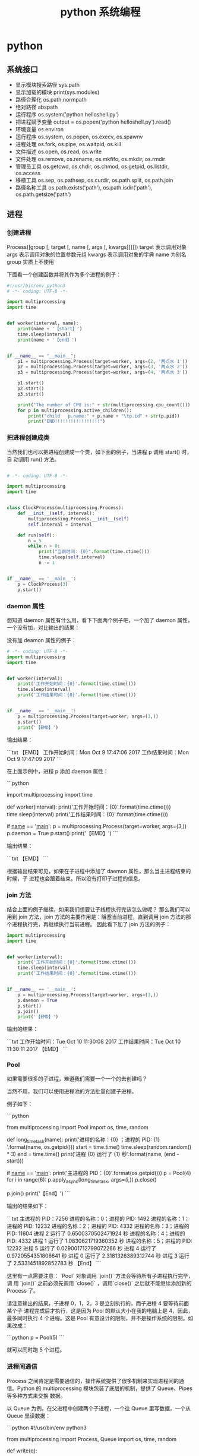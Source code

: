 #+TITLE: python 系统编程
#+DESCRIPTION: 
#+TAGS: 
#+CATEGORIES: 软件使用

* python 
** 系统接口
   - 显示模块搜索路径  sys.path
   - 显示加载的模块 print(sys.modules)
   - 路径合理化 os.path.normpath
   - 绝对路径 abspath
   - 运行程序 os.system('python helloshell.py')
   - 把进程赋予变量 output = os.popen('python helloshell.py').read()
   - 环境变量 os.environ                                                                 
   - 运行程序 os.system, os.popen, os.execv, os.spawnv                                  
   - 进程处理  os.fork, os.pipe, os.waitpid, os.kill                                    
   - 文件描述  os.open, os.read, os.write                                              
   - 文件处理 os.remove, os.rename, os.mkfifo, os.mkdir, os.rmdir                    
   - 管理员工具 os.getcwd, os.chdir, os.chmod, os.getpid, os.listdir, os.access       
   - 移植工具 os.sep, os.pathsep, os.curdir, os.path.split, os.path.join  
   - 路径名称工具 os.path.exists('path'), os.path.isdir('path'), os.path.getsize('path')     
** 进程  
*** 创建进程
    Process([group [, target [, name [, args [, kwargs]]]]])
    target 表示调用对象
    args 表示调用对象的位置参数元组
    kwargs 表示调用对象的字典
    name 为别名
    group 实质上不使用

    下面看一个创建函数并将其作为多个进程的例子：
    #+begin_src python
      #!/usr/bin/env python3
      # -*- coding: UTF-8 -*-

      import multiprocessing
      import time


      def worker(interval, name):
          print(name + '【start】')
          time.sleep(interval)
          print(name + '【end】')


      if __name__ == "__main__":
          p1 = multiprocessing.Process(target=worker, args=(2, '两点水 1'))
          p2 = multiprocessing.Process(target=worker, args=(3, '两点水 2'))
          p3 = multiprocessing.Process(target=worker, args=(4, '两点水 3'))

          p1.start()
          p2.start()
          p3.start()

          print("The number of CPU is:" + str(multiprocessing.cpu_count()))
          for p in multiprocessing.active_children():
              print("child   p.name:" + p.name + "\tp.id" + str(p.pid))
              print("END!!!!!!!!!!!!!!!!!")

    #+end_src
*** 把进程创建成类
    当然我们也可以把进程创建成一个类，如下面的例子，当进程 p 调用 start() 时，自
    动调用 run() 方法。

    #+begin_src python

      # -*- coding: UTF-8 -*-

      import multiprocessing
      import time


      class ClockProcess(multiprocessing.Process):
          def __init__(self, interval):
              multiprocessing.Process.__init__(self)
              self.interval = interval

          def run(self):
              n = 5
              while n > 0:
                  print("当前时间: {0}".format(time.ctime()))
                  time.sleep(self.interval)
                  n -= 1


      if __name__ == '__main__':
          p = ClockProcess(3)
          p.start()

    #+end_src
*** daemon 属性

    想知道 daemon 属性有什么用，看下下面两个例子吧，一个加了 daemon 属性，一个没有加，对比输出的结果：

    没有加 deamon 属性的例子：

    #+begin_src python
      # -*- coding: UTF-8 -*-
      import multiprocessing
      import time


      def worker(interval):
          print('工作开始时间：{0}'.format(time.ctime()))
          time.sleep(interval)
          print('工作结果时间：{0}'.format(time.ctime()))


      if __name__ == '__main__':
          p = multiprocessing.Process(target=worker, args=(3,))
          p.start()
          print('【EMD】')

    #+end_src
    输出结果：

    ```txt
    【EMD】
    工作开始时间：Mon Oct  9 17:47:06 2017
    工作结果时间：Mon Oct  9 17:47:09 2017
    ```

    在上面示例中，进程 p 添加 daemon 属性：

    ```python
    # -*- coding: UTF-8 -*-

    import multiprocessing
    import time


    def worker(interval):
    print('工作开始时间：{0}'.format(time.ctime()))
    time.sleep(interval)
    print('工作结果时间：{0}'.format(time.ctime()))


    if __name__ == '__main__':
    p = multiprocessing.Process(target=worker, args=(3,))
    p.daemon = True
    p.start()
    print('【EMD】')
    ```

    输出结果：

    ```txt
    【EMD】
    ```


    根据输出结果可见，如果在子进程中添加了 daemon 属性，那么当主进程结束的时候，子
    进程也会跟着结束。所以没有打印子进程的信息。
*** join 方法
    结合上面的例子继续，如果我们想要让子线程执行完该怎么做呢？
    那么我们可以用到 join 方法，join 方法的主要作用是：阻塞当前进程，直到调用 join 方法的那个进程执行完，再继续执行当前进程。
    因此看下加了 join 方法的例子：

    #+begin_src python
      import multiprocessing
      import time


      def worker(interval):
          print('工作开始时间：{0}'.format(time.ctime()))
          time.sleep(interval)
          print('工作结果时间：{0}'.format(time.ctime()))


      if __name__ == '__main__':
          p = multiprocessing.Process(target=worker, args=(3,))
          p.daemon = True
          p.start()
          p.join()
          print('【EMD】')
    #+end_src
    输出的结果：

    ```txt
    工作开始时间：Tue Oct 10 11:30:08 2017
    工作结果时间：Tue Oct 10 11:30:11 2017
    【EMD】
    ```
*** Pool

    如果需要很多的子进程，难道我们需要一个一个的去创建吗？

    当然不用，我们可以使用进程池的方法批量创建子进程。

    例子如下：

    ```python
    # -*- coding: UTF-8 -*-

    from multiprocessing import Pool
    import os, time, random


    def long_time_task(name):
    print('进程的名称：{0} ；进程的 PID: {1} '.format(name, os.getpid()))
    start = time.time()
    time.sleep(random.random() * 3)
    end = time.time()
    print('进程 {0} 运行了 {1} 秒'.format(name, (end - start)))


    if __name__ == '__main__':
    print('主进程的 PID：{0}'.format(os.getpid()))
    p = Pool(4)
    for i in range(6):
    p.apply_async(long_time_task, args=(i,))
    p.close()
    # 等待所有子进程结束后在关闭主进程
    p.join()
    print('【End】')
    ```

    输出的结果如下：

    ```txt
    主进程的 PID：7256
    进程的名称：0；进程的 PID: 1492
    进程的名称：1；进程的 PID: 12232
    进程的名称：2；进程的 PID: 4332
    进程的名称：3；进程的 PID: 11604
    进程 2 运行了 0.6500370502471924 秒
    进程的名称：4；进程的 PID: 4332
    进程 1 运行了 1.0830621719360352 秒
    进程的名称：5；进程的 PID: 12232
    进程 5 运行了 0.029001712799072266 秒
    进程 4 运行了 0.9720554351806641 秒
    进程 0 运行了 2.3181326389312744 秒
    进程 3 运行了 2.5331451892852783 秒
    【End】
    ```

    这里有一点需要注意： `Pool` 对象调用 `join()` 方法会等待所有子进程执行完毕，调
    用 `join()` 之前必须先调用 `close()` ，调用`close()` 之后就不能继续添加新的
    Process 了。

    请注意输出的结果，子进程 0，1，2，3 是立刻执行的，而子进程 4 要等待前面某个子
    进程完成后才执行，这是因为 Pool 的默认大小在我的电脑上是 4，因此，最多同时执行
    4 个进程。这是 Pool 有意设计的限制，并不是操作系统的限制。如果改成：

    ```python
    p = Pool(5)
    ```

    就可以同时跑 5 个进程。
*** 进程间通信

    Process 之间肯定是需要通信的，操作系统提供了很多机制来实现进程间的通信。Python
    的 multiprocessing 模块包装了底层的机制，提供了 Queue、Pipes 等多种方式来交换
    数据。

    以 Queue 为例，在父进程中创建两个子进程，一个往 Queue 里写数据，一个从 Queue 里读数据：

    ```python
    #!/usr/bin/env python3
    # -*- coding: UTF-8 -*-

    from multiprocessing import Process, Queue
    import os, time, random


    def write(q):
    # 写数据进程
    print('写进程的 PID:{0}'.format(os.getpid()))
    for value in ['两点水', '三点水', '四点水']:
    print('写进 Queue 的值为：{0}'.format(value))
    q.put(value)
    time.sleep(random.random())


    def read(q):
    # 读取数据进程
    print('读进程的 PID:{0}'.format(os.getpid()))
    while True:
    value = q.get(True)
    print('从 Queue 读取的值为：{0}'.format(value))


    if __name__ == '__main__':
    # 父进程创建 Queue，并传给各个子进程
    q = Queue()
    pw = Process(target=write, args=(q,))
    pr = Process(target=read, args=(q,))
    # 启动子进程 pw
    pw.start()
    # 启动子进程 pr
    pr.start()
    # 等待 pw 结束:
    pw.join()
    # pr 进程里是死循环，无法等待其结束，只能强行终止
    pr.terminate()

    ```

    输出的结果为：

    ```txt
    读进程的 PID:13208
    写进程的 PID:10864
    写进 Queue 的值为：两点水
    从 Queue 读取的值为：两点水
    写进 Queue 的值为：三点水
    从 Queue 读取的值为：三点水
    写进 Queue 的值为：四点水
    从 Queue 读取的值为：四点水
    ```
** 正则表达式
   比如在一段字符串中寻找是否含有某个字符或某些字符，通常我们使用内置函数来实现，
   如下：

   ```python
   re.findall(pattern, string[, flags])
   ```

   该函数实现了在字符串中找到正则表达式所匹配的所有子串，并组成一个列表返回,具体操作如下：

   ```python

   import re

   # 设定一个常量
   a = '两点水|twowater|liangdianshui|草根程序员|ReadingWithU'

   # 正则表达式

   findall = re.findall('两点水', a)
   print(findall)

   if len(findall) > 0:
   print('a 含有“两点水”这个字符串')
   else:
   print('a 不含有“两点水”这个字符串')

   ```

   输出的结果：

   ```txt
   ['两点水']
   a 含有“两点水”这个字符串
   ```

   从输出结果可以看到，可以实现和内置函数一样的功能，可是在这里也要强调一点，上面这
   个例子只是方便我们理解正则表达式，这个正则表达式的写法是毫无意义的。为什么这样说
   呢？

   因为用 Python 自带函数就能解决的问题，我们就没必要使用正则表达式了，这样做多此一
   举。而且上面例子中的正则表达式设置成为了一个常量，并不是一个正则表达式的规则，正
   则表达式的灵魂在于规则，所以这样做意义不大。

   那么正则表达式的规则怎么写呢？先不急，我们一步一步来，先来一个简单的，找出字符串
   中的所有小写字母。首先我们在 `findall` 函数中第一个参数写正则表达式的规则，其中
   `[a-z]` 就是匹配任何小写字母，第二个参数只要填写要匹配的字符串就行了。具体如下：

   ```python

   import re

   # 设定一个常量
   a = '两点水|twowater|liangdianshui|草根程序员|ReadingWithU'

   # 选择 a 里面的所有小写英文字母

   re_findall = re.findall('[a-z]', a)

   print(re_findall)

   ```

   输出的结果：

   ```txt
   ['t', 'w', 'o', 'w', 'a', 't', 'e', 'r', 'l', 'i', 'a', 'n', 'g', 'd', 'i', 'a', 'n', 's', 'h', 'u', 'i', 'e', 'a', 'd', 'i', 'n', 'g', 'i', 't', 'h']
   ```

   这样我们就拿到了字符串中的所有小写字母了。
   # 字符集


   好了，通过上面的几个实例我们初步认识了 Python 的正则表达式，可能你就会问，正则表
   达式还有什么规则，什么字母代表什么意思呢？

   其实，这些都不急，在本章后面会给出对应的正则表达式规则列表，而且这些东西在网上随
   便都能 Google 到。所以现在，我们还是进一步加深对正则表达式的理解，讲一下正则表达
   式的字符集。

   字符集是由一对方括号 “[]” 括起来的字符集合。使用字符集，可以匹配多个字符中的一个。

   举个例子，比如你使用 `C[ET]O` 匹配到的是 CEO 或 CTO，也就是说 `[ET]` 代表的是一
   个 E 或者一个 T。像上面提到的 `[a-z]` ,就是所有小写字母中的其中一个，这里使用了
   连字符 “-” 定义一个连续字符的字符范围。当然，像这种写法，里面可以包含多个字符
   范围的，比如：`[0-9a-fA-F]` ,匹配单个的十六进制数字，且不分大小写。注意了，字符
   和范围定义的先后顺序对匹配的结果是没有任何影响的。

   其实说了那么多，只是想证明，字符集一对方括号 “[]” 里面的字符关系是或关系，下面看一个例子：

   ```Python

   import re
   a = 'uav,ubv,ucv,uwv,uzv,ucv,uov'

   # 字符集

   # 取 u 和 v 中间是 a 或 b 或 c 的字符
   findall = re.findall('u[abc]v', a)
   print(findall)
   # 如果是连续的字母，数字可以使用 - 来代替
   l = re.findall('u[a-c]v', a)
   print(l)

   # 取 u 和 v 中间不是 a 或 b 或 c 的字符
   re_findall = re.findall('u[^abc]v', a)
   print(re_findall)

   ```

   输出的结果：

   ```txt
   ['uav', 'ubv', 'ucv', 'ucv']
   ['uav', 'ubv', 'ucv', 'ucv']
   ['uwv', 'uzv', 'uov']
   ```

   在例子中，使用了取反字符集，也就是在左方括号 “[” 后面紧跟一个尖括号 “^”，就
   会对字符集取反。需要记住的一点是，取反字符集必须要匹配一个字符。比如：`q[^u]` 并
   不意味着：匹配一个 q，后面没有 u 跟着。它意味着：匹配一个 q，后面跟着一个不是 u
   的字符。具体可以对比上面例子中输出的结果来理解。

   我们都知道，正则表达式本身就定义了一些规则，比如 `\d`,匹配所有数字字符,其实它是
   等价于 [0-9]，下面也写了个例子，通过字符集的形式解释了这些特殊字符。

   ```Python
   import re

   a = 'uav_ubv_ucv_uwv_uzv_ucv_uov&123-456-789'

   # 概括字符集

   # \d 相当于 [0-9] ,匹配所有数字字符
   # \D 相当于 [^0-9] ， 匹配所有非数字字符
   findall1 = re.findall('\d', a)
   findall2 = re.findall('[0-9]', a)
   findall3 = re.findall('\D', a)
   findall4 = re.findall('[^0-9]', a)
   print(findall1)
   print(findall2)
   print(findall3)
   print(findall4)

   # \w 匹配包括下划线的任何单词字符，等价于 [A-Za-z0-9_]
   findall5 = re.findall('\w', a)
   findall6 = re.findall('[A-Za-z0-9_]', a)
   print(findall5)
   print(findall6)

   ```

   输出结果：

   ```txt
   ['1', '2', '3', '4', '5', '6', '7', '8', '9']
   ['1', '2', '3', '4', '5', '6', '7', '8', '9']
   ['u', 'a', 'v', '_', 'u', 'b', 'v', '_', 'u', 'c', 'v', '_', 'u', 'w', 'v', '_', 'u', 'z', 'v', '_', 'u', 'c', 'v', '_', 'u', 'o', 'v', '&', '-', '-']
   ['u', 'a', 'v', '_', 'u', 'b', 'v', '_', 'u', 'c', 'v', '_', 'u', 'w', 'v', '_', 'u', 'z', 'v', '_', 'u', 'c', 'v', '_', 'u', 'o', 'v', '&', '-', '-']
   ['u', 'a', 'v', '_', 'u', 'b', 'v', '_', 'u', 'c', 'v', '_', 'u', 'w', 'v', '_', 'u', 'z', 'v', '_', 'u', 'c', 'v', '_', 'u', 'o', 'v', '1', '2', '3', '4', '5', '6', '7', '8', '9']
   ['u', 'a', 'v', '_', 'u', 'b', 'v', '_', 'u', 'c', 'v', '_', 'u', 'w', 'v', '_', 'u', 'z', 'v', '_', 'u', 'c', 'v', '_', 'u', 'o', 'v', '1', '2', '3', '4', '5', '6', '7', '8', '9']
   ```
* 语言配套工具
** 包管理工具 
*** pip 
    安装 pip install requests
    查找 pip search xml
    明细 pip show beautifulsoup4
    卸载 pip uninstall requests
    国内源 pip install -i https://pypi.douban.com/simple virtualenv
*** pipenv
    更高级别的工具，可以简化常见用例的依赖关系管理。
    
    pip install  pipenv
    
    为项目安装包
    $ cd project_folder
    $ pipenv install requests
    
** 虚拟环境 virtualenv 管理包
   环境，就是用某个环境的工具执行代码喽，激活了环境记得关闭此环境哦
   
*** 创建虚拟环境
    创建 env 环境目录   virtualenv env
    创建目录，并选用 python3 的解释器 virtualenv -p /usr/local/bin/python3 venv
*** 启动虚拟环境 source ./bin/activate
    Virtualenv 附带有 pip 安装工具，因此需要安装的 packages 可以直接运行：
*** 退出虚拟环境 deactivate
*** 删除虚拟环境 rm -rf 
*** 虚拟环境管理工具 Virtualenvwrapper 
**** 创建虚拟机 mkvirtualenv env
**** 列出虚拟环境列表 workon 或者 lsvirtualenv
**** 启动/切换虚拟环境 workon [virtual-name]
**** 删除虚拟环境 rmvirtualenv  [virtual-name]
**** 离开虚拟环境 deactivate
** 版本管理 pyenv,管理 python 版本
   通过在 PATH 最前面插入 shims 来决定应用使用的 python 版本，从而将你的命令传递
   给正确的 python 程序
   
   安装 pyenv   curl -L https://raw.githubusercontent.com/yyuu/pyenv-installer/master/bin/pyenv-installer | bash
   
   配置环境变量
   
   #+begin_src shell
     export PYENV_ROOT="$HOME/.pyenv"
     export PATH="$PYENV_ROOT/bin:$PATH"
     eval "$(pyenv init -)"
     eval "$(pyenv virtualenv-init -)"
     export PYENV_VIRTUALENV_DISABLE_PROMPT=1
   #+end_src


   常用命令 
   pyenv versions – 查看系统当前安装的 python 列表
   pyenv version – 查看系统当前使用的 python 版本
   pyenv install -v 3.5.3 – 安装 python
   pyenv uninstall 2.7.13 – 卸载 python
   pyenv rehash – 为所有已安装的可执行文件（如：~/.pyenv/versions/bin/）创建 shims， 因此每当你增删了 Python 版本或带有可执行文件的包（如 pip）以后，都应该执行一次本命令）
   
   版本切换
   pyenv global 3.5.3 – 设置全局的 Python 版本，通过将版本号写入~/.pyenv/version 文件的方式
   pyenv local 2.7.13 – 设置面向程序的本地版本，通过将版本号写入当前目录下的.python-version 文件的方式。 通过这种方式设置的 Python 版本优先级较 global 高。
   pyenv shell 2.7.13 - 设置面向 shell 的 Python 版本，通过设置当前 shell 的 PYENV_VERSION 环境变量的方式
   优先级: shell > local > global

   卸载 pyenv
   禁用 pyenv 很简单，只需要在~/.bash_profile 中的 pyenv init 那行删了即可。
   完全移除 pyenv，先执行上面第 1 步，然后删了 pyenv 的根目录: rm -rf $(pyenv root)
   插件 pyenv-virtualenv
   
   安装插件    官网地址: https://github.com/pyenv/pyenv-virtualenv

   使用自动安装 pyenv 后，它会自动安装部分插件，通过 pyenv-virtualenv 插件可以很好的和 virtualenv 结合

   另外，一个可选配置是在~/.bash_profile 最后添加:

   eval "$(pyenv virtualenv-init -)"
   
   可以实现自动激活虚拟环境，这个特性非常有用建议都加上。

   创建虚拟环境: pyenv virtualenv 2.7.13 virtual-env-2.7.13，默认使用当前环境 python 版本。 在文件夹$(pyenv root)/versions/my-virtual-env-2.7.13 中创建一个基于 Python 2.7.13 的虚拟环境。
   列出虚拟环境: pyenv virtualenvs，对每个 virtualenv 显示 2 个, 短的只是个链接，那个*表示当前激活的。
   激活虚拟环境: pyenv activate virtual-env-2.7.13
   退出虚拟环境: pyenv deactivate
   删除虚拟环境: pyenv uninstall virtual-env-2.7.13
   
   如果 eval "$(pyenv virtualenv-init -)"写在你的 shell 配置中(比如上面
   的~/.bash_profile), 那么当 pyenv-virtualenv 进入/离开某个含有.python-version
   目录时会自动激活/退出虚拟环境。
   
   场景使用流程:

   # 先创建一个虚拟环境
   pyenv versions
   pyenv virtualenv 2.7.13 virtual-env-2.7.13
   # 进入某个目录比如/root/work/flask-demo
   pyenv local virtual-env-2.7.13
   # 然后再不需要去手动激活了
   使用 pyenv 来管理多版本的 python 命令，使用 pyenv-virtualenv 插件来管理多版本
   python 包环境。爽歪歪~
   
* xpath
  *	Selects all child elements. For example, */egg selects all grandchildren named egg.

  .	Selects the current node. This is mostly useful at the beginning of the path, to indicate that it’s a relative path.

  // Selects all subelements, on all levels beneath the current element. For
  example, .//egg selects all egg elements in the entire tree.

  ..	Selects the parent element. Returns None if the path attempts to reach the ancestors of the start element (the element find was called on).

  [@attrib]	Selects all elements that have the given attribute.

  [@attrib='value']	Selects all elements for which the given attribute has the given value. The value cannot contain quotes.

  [tag]	Selects all elements that have a child named tag. Only immediate children are supported.

  [.='text']	

  Selects all elements whose complete text content, including descendants, equals the given text.

  New in version 3.7.

  [tag='text']	Selects all elements that have a child named tag whose complete text content, including descendants, equals the given text.

  [position]	Selects all elements that are located at the given position. The position can be either an integer (1 is the first position), the expression last() (for the last position), or a position relative to the last position (e.g. last()-1).

  Predicates (expressions within square brackets) must be preceded by a tag name, an asterisk, or another predicate. position predicates must be preceded by a tag name.



  Sample of libxml2 XPath Use

  import libxml2

  doc = libxml2.parseFile("tst.xml")
  ctxt = doc.xpathNewContext()
  res = ctxt.xpathEval("//*")
  if len(res) != 2:
  print "xpath query: wrong node set size"
  sys.exit(1)
  if res[0].name != "doc" or res[1].name != "foo":
  print "xpath query: wrong node set value"
  sys.exit(1)
  doc.freeDoc()
  ctxt.xpathFreeContext()
  Sample of ElementTree XPath Use

  from elementtree.ElementTree import ElementTree
  mydoc = ElementTree(file='tst.xml')
  for e in mydoc.findall('/foo/bar'):
  print e.get('title').text

